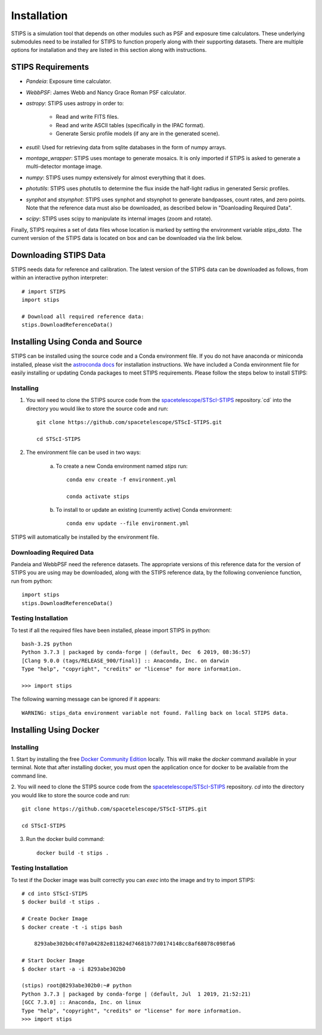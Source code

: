 ************
Installation
************

STIPS is a simulation tool that depends on other modules such as PSF and exposure time calculators.
These underlying submodules need to be installed for STIPS to function properly along with their supporting datasets.
There are multiple options for installation and they are listed in this section along with instructions.

STIPS Requirements
##################

* `Pandeia`: Exposure time calculator.
* `WebbPSF`: James Webb and Nancy Grace Roman PSF calculator.
* `astropy`: STIPS uses astropy in order to:

	- Read and write FITS files.
	- Read and write ASCII tables (specifically in the IPAC format).
	- Generate Sersic profile models (if any are in the generated scene).

* `esutil`: Used for retrieving data from sqlite databases in the form of numpy arrays.
* `montage_wrapper`: STIPS uses montage to generate mosaics. It is only imported if
  STIPS is asked to generate a multi-detector montage image.
* `numpy`: STIPS uses numpy extensively for almost everything that it does.
* `photutils`: STIPS uses photutils to determine the flux inside the half-light radius
  in generated Sersic profiles.
* `synphot` and `stsynphot`: STIPS uses synphot and stsynphot to generate 
  bandpasses, count rates, and zero points. Note that the reference data must
  also be downloaded, as described below in "Doanloading Required Data".
* `scipy`: STIPS uses scipy to manipulate its internal images (zoom and rotate).

Finally, STIPS requires a set of data files whose location is marked by setting the environment
variable `stips_data`. The current version of the STIPS data is located on box and can be downloaded via the link below.

Downloading STIPS Data
#######################

STIPS needs data for reference and calibration. The latest version of the STIPS data can be downloaded as follows, from within
an interactive python interpreter::

    # import STIPS
    import stips
    
    # Download all required reference data:
    stips.DownloadReferenceData()


Installing Using Conda and Source
##################################

STIPS can be installed using the source code and a Conda environment file.
If you do not have anaconda or miniconda installed, please visit the `astroconda docs <https://astroconda.readthedocs.io/en/latest/getting_started.html>`_ for installation instructions.
We have included a Conda environment file for easily installing or updating Conda packages to meet STIPS requirements.
Please follow the steps below to install STIPS:

Installing
**********

1. You will need to clone the STIPS source code from the `spacetelescope/STScI-STIPS <https://github.com/spacetelescope/STScI-STIPS.git>`_ repository.`cd` into the directory you would like to store the source code and run::

    git clone https://github.com/spacetelescope/STScI-STIPS.git

    cd STScI-STIPS

2. The environment file can be used in two ways:

    a. To create a new Conda environment named `stips` run::

        conda env create -f environment.yml

        conda activate stips


    b. To install to or update an existing (currently active) Conda environment::

        conda env update --file environment.yml

STIPS will automatically be installed by the environment file.


Downloading Required Data
*************************

Pandeia and WebbPSF need the reference datasets. The appropriate versions of this 
reference data for the version of STIPS you are using may be downloaded, along with the
STIPS reference data, by the following convenience function, run from python::

    import stips
    stips.DownloadReferenceData()

Testing Installation
*********************

To test if all the required files have been installed, please import STIPS in python::

    bash-3.2$ python
    Python 3.7.3 | packaged by conda-forge | (default, Dec  6 2019, 08:36:57)
    [Clang 9.0.0 (tags/RELEASE_900/final)] :: Anaconda, Inc. on darwin
    Type "help", "copyright", "credits" or "license" for more information.

    >>> import stips

The following warning message can be ignored if it appears::

    WARNING: stips_data environment variable not found. Falling back on local STIPS data.


Installing Using Docker
#######################

Installing
**********

1. Start by installing the free `Docker Community Edition <https://www.docker.com/community-edition>`_ locally.
This will make the `docker` command available in your terminal. Note that after installing docker,
you must open the application once for docker to be available from the command line.

2. You will need to clone the STIPS source code from the `spacetelescope/STScI-STIPS <https://github.com/spacetelescope/STScI-STIPS.git>`_ repository.
`cd` into the directory you would like to store the source code and run::

    git clone https://github.com/spacetelescope/STScI-STIPS.git

    cd STScI-STIPS

3. Run the docker build command::

    docker build -t stips .



Testing Installation
*********************

To test if the Docker image was built correctly you can `exec` into the image and try to import STIPS::

    # cd into STScI-STIPS
    $ docker build -t stips .

    # Create Docker Image
    $ docker create -t -i stips bash

        8293abe302b0c4f07a04282e811824d74681b77d0174148cc8af68078c098fa6

    # Start Docker Image
    $ docker start -a -i 8293abe302b0

    (stips) root@8293abe302b0:~# python
    Python 3.7.3 | packaged by conda-forge | (default, Jul  1 2019, 21:52:21)
    [GCC 7.3.0] :: Anaconda, Inc. on linux
    Type "help", "copyright", "credits" or "license" for more information.
    >>> import stips
